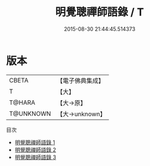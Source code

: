 #+TITLE: 明覺聰禪師語錄 / T

#+DATE: 2015-08-30 21:44:45.514373
* 版本
 |     CBETA|【電子佛典集成】|
 |         T|【大】     |
 |    T@HARA|【大→原】   |
 | T@UNKNOWN|【大→unknown】|
目次
 - [[file:KR6q0054_001.txt][明覺聰禪師語錄 1]]
 - [[file:KR6q0054_002.txt][明覺聰禪師語錄 2]]
 - [[file:KR6q0054_003.txt][明覺聰禪師語錄 3]]
